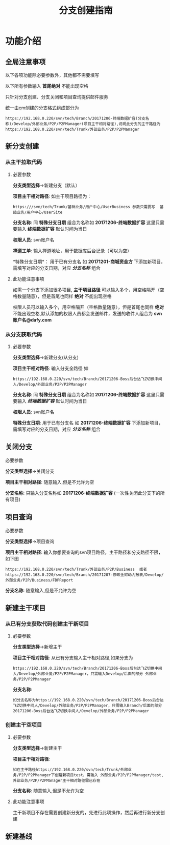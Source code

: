 #+TITLE:  分支创建指南

* 功能介绍
** 全局注意事项
以下各项功能除必要参数外，其他都不需要填写

以下所有参数输入 *首尾绝对* 不能出现空格 

只针对分支创建、分支关闭和项目查询提供邮件服务

统一由cm创建的分支格式组成部分为
#+BEGIN_SRC 
https://192.168.0.220/svn/tech/Branch/20171206-终端数据扩容(分支名称)/Develop/外部业务/P2P/P2PManager(项目主干相对路径),说明此分支的主干路径为https://192.168.0.220/svn/tech/Trunk/外部业务/P2P/P2PManager
#+END_SRC


** 新分支创建
*** 从主干拉取代码
**** 必要参数 
*分支类型选择*->新建分支（默认）

*项目主干相对路径*:
如主干项目路径为：
#+BEGIN_SRC 
https:///svn/tech/Trunk/基础业务/用户中心/UserBusiness 参数只需要写  基础业务/用户中心/UserSite
#+END_SRC

*分支名称*:
同 *特殊分支日期* 组合为名称如 *20171206-终端数据扩容* 这里只需要输入 *终端数据扩容*    默认时间为当日

*权限人员*:
svn账户名

*禅道工单*:
输入禅道地址，用于数据库后台记录（可以为空）

*特殊分支日期*：
用于已有分支名 如 *20171201-商城资金方* 下添加新项目，需填写对应的分支日期，对应 /*分支名称*/ 组合

**** 此功能注意事项
如需一个分支下添加很多项目, *主干项目路径* 可以输入多个，用空格隔开（空格数量随意），但是首尾也同样 *绝对* 不能出现空格

权限人员可以输入多个，用空格隔开（空格数量随意），但是首尾也同样 *绝对* 不能出现空格,默认添加的权限人员都会发送邮件，发送的收件人组合为 *svn账户名@dafy.com*


*** 从分支获取代码
**** 必要参数 
*分支类型选择*->新建分支(从分支)

*项目主干相对路径*:
输入分支全路径 如
#+BEGIN_SRC 
https://192.168.0.220/svn/tech/Branch/20171206-Boss后台达飞Z切换中间人/Develop/外部业务/P2P/P2PManager
#+END_SRC


*分支名称*:
同 *特殊分支日期* 组合为名称如 *20171206-终端数据扩容* 这里只需要输入 /*终端数据扩容*/    默认时间为当日

*权限人员*:
svn账户名

*特殊分支日期*:
用于已有分支名 如 *20171206-终端数据扩容* 下添加新项目，需填写对应的分支日期，对应 /*分支名称*/ 组合

** 关闭分支
**** 必要参数 
*分支类型选择*->关闭分支

*项目主干相对路径*:
随意输入,但是不允许为空

*分支名称*:
只输入分支名称如 *20171206-终端数据扩容* (一次性关闭此分支下的所有项目)

** 项目查询
**** 必要参数 
*分支类型选择*->项目查询

*项目主干相对路径*:
输入你想要查询的svn项目路径，主干路径和分支路径不限，如下图
#+BEGIN_SRC 
https://192.168.0.220/svn/tech/Trunk/外部业务/P2P/Business  或者 https://192.168.0.220/svn/tech/Branch/20171207-修改金财动力报表/Develop/外部业务/P2P/Business/FDPReport
#+END_SRC

*分支名称*:
随意输入,但是不允许为空


** 新建主干项目
*** 从已有分支获取代码创建主干新项目
**** 必要参数 
*分支类型选择*->新增主干

*项目主干相对路径*:
从已有分支输入主干相对路径,如果分支为
#+BEGIN_SRC 
https://192.168.0.220/svn/tech/Branch/20171206-Boss后台达飞Z切换中间人/Develop/外部业务/P2P/P2PManager，只需输入Develop/后面的部分 外部业务/P2P/P2PManager
#+END_SRC

*分支名称*:
#+BEGIN_SRC 
如分支名称为https://192.168.0.220/svn/tech/Branch/20171206-Boss后台达飞Z切换中间人/Develop/外部业务/P2P/P2PManager，只需输入Branch/后面的部分 20171206-Boss后台达飞Z切换中间人/Develop/外部业务/P2P/P2PManager
#+END_SRC

*** 创建主干空项目
**** 必要参数 
*分支类型选择*->新建主干

*项目主干相对路径*:
#+BEGIN_SRC 
如在主干路径https://192.168.0.220/svn/tech/Trunk/外部业务/P2P/P2PManager下创建新项目test，需输入 外部业务/P2P/P2PManager/test,外部业务/P2P/P2PManager主干相对路径需已存在
#+END_SRC

*分支名称*:
随意输入,但是不允许为空

**** 此功能注意事项
主干新项目不存在需要创建新分支的，先进行此项操作，然后再进行新分支创建

** 新建基线
